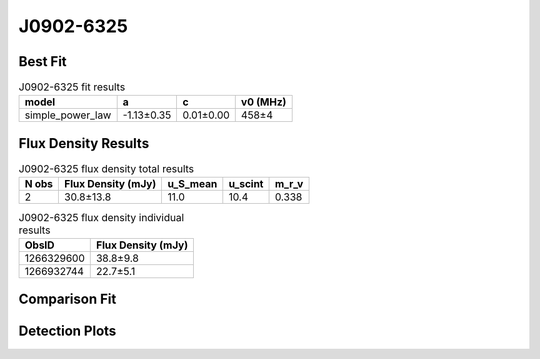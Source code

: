 .. _J0902-6325:
J0902-6325
==========

Best Fit
--------
.. image:: best_fits/J0902-6325_fit.png
  :width: 800

.. csv-table:: J0902-6325 fit results
   :header: "model","a","c","v0 (MHz)"

   "simple_power_law","-1.13±0.35","0.01±0.00","458±4"


Flux Density Results
--------------------
.. csv-table:: J0902-6325 flux density total results
   :header: "N obs", "Flux Density (mJy)", "u_S_mean", "u_scint", "m_r_v"

   "2",  "30.8±13.8", "11.0", "10.4", "0.338"

.. csv-table:: J0902-6325 flux density individual results
   :header: "ObsID", "Flux Density (mJy)"

    "1266329600", "38.8±9.8"
    "1266932744", "22.7±5.1"

Comparison Fit
--------------
.. image:: comparison_fits/J0902-6325_comparison_fit.png
  :width: 800

Detection Plots
---------------

.. image:: detection_plots/1266329600_J0902-6325.prepfold.png
  :width: 800

.. image:: on_pulse_plots/1266329600_J0902-6325_128_bins_gaussian_components.png
  :width: 800
.. image:: detection_plots/1266932744_J0902-6325.prepfold.png
  :width: 800

.. image:: on_pulse_plots/1266932744_J0902-6325_512_bins_gaussian_components.png
  :width: 800